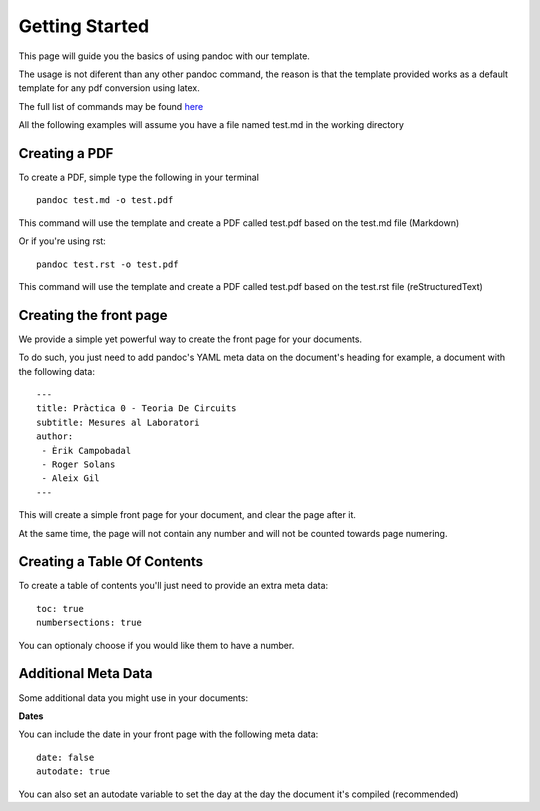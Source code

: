 Getting Started
===============

This page will guide you the basics of using pandoc with our template.

The usage is not diferent than any other pandoc command, the reason is
that the template provided works as a default template for any pdf conversion
using latex.

The full list of commands may be found here_

.. _here: http://pandoc.org/README.html

All the following examples will assume you have a file named test.md in the working directory

Creating a PDF
--------------

To create a PDF, simple type the following in your terminal
::
    pandoc test.md -o test.pdf

This command will use the template and create a PDF called test.pdf based on the test.md file (Markdown)

Or if you're using rst:
::
    pandoc test.rst -o test.pdf
    
This command will use the template and create a PDF called test.pdf based on the test.rst file (reStructuredText)

Creating the front page
-----------------------

We provide a simple yet powerful way to create the front page for your documents.

To do such, you just need to add pandoc's YAML meta data on the document's heading
for example, a document with the following data:
::
    ---
    title: Pràctica 0 - Teoria De Circuits
    subtitle: Mesures al Laboratori
    author:
     - Èrik Campobadal
     - Roger Solans
     - Aleix Gil
    ---
    
This will create a simple front page for your document, and clear the page after it.

At the same time, the page will not contain any number and will not be counted towards
page numering.

Creating a Table Of Contents
----------------------------

To create a table of contents you'll just need to provide an extra meta data:
::
    toc: true
    numbersections: true

You can optionaly choose if you would like them to have a number.

Additional Meta Data
--------------------

Some additional data you might use in your documents:

**Dates**

You can include the date in your front page with the following meta data:
::

    date: false
    autodate: true

You can also set an autodate variable to set the day at the day the document it's compiled (recommended)


